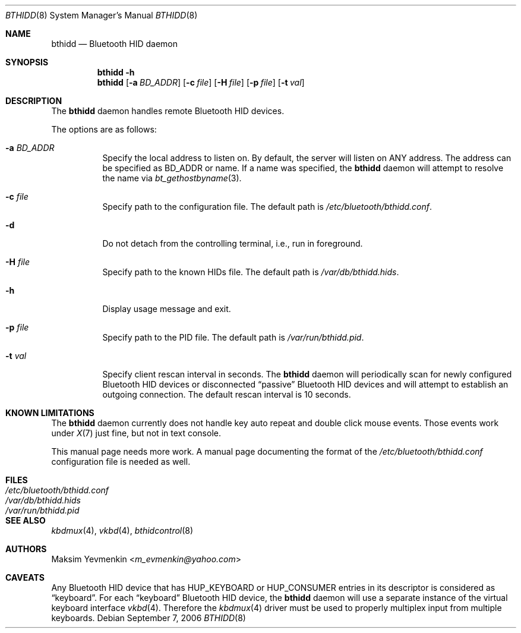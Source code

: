 .\" Copyright (c) 2006 Maksim Yevmenkin <m_evmenkin@yahoo.com>
.\" All rights reserved.
.\"
.\" Redistribution and use in source and binary forms, with or without
.\" modification, are permitted provided that the following conditions
.\" are met:
.\" 1. Redistributions of source code must retain the above copyright
.\"    notice, this list of conditions and the following disclaimer.
.\" 2. Redistributions in binary form must reproduce the above copyright
.\"    notice, this list of conditions and the following disclaimer in the
.\"    documentation and/or other materials provided with the distribution.
.\"
.\" THIS SOFTWARE IS PROVIDED BY THE AUTHOR AND CONTRIBUTORS ``AS IS'' AND
.\" ANY EXPRESS OR IMPLIED WARRANTIES, INCLUDING, BUT NOT LIMITED TO, THE
.\" IMPLIED WARRANTIES OF MERCHANTABILITY AND FITNESS FOR A PARTICULAR PURPOSE
.\" ARE DISCLAIMED. IN NO EVENT SHALL THE AUTHOR OR CONTRIBUTORS BE LIABLE
.\" FOR ANY DIRECT, INDIRECT, INCIDENTAL, SPECIAL, EXEMPLARY, OR CONSEQUENTIAL
.\" DAMAGES (INCLUDING, BUT NOT LIMITED TO, PROCUREMENT OF SUBSTITUTE GOODS
.\" OR SERVICES; LOSS OF USE, DATA, OR PROFITS; OR BUSINESS INTERRUPTION)
.\" HOWEVER CAUSED AND ON ANY THEORY OF LIABILITY, WHETHER IN CONTRACT, STRICT
.\" LIABILITY, OR TORT (INCLUDING NEGLIGENCE OR OTHERWISE) ARISING IN ANY WAY
.\" OUT OF THE USE OF THIS SOFTWARE, EVEN IF ADVISED OF THE POSSIBILITY OF
.\" SUCH DAMAGE.
.\"
.\" $Id: bthidd.8,v 1.1 2006/09/07 21:36:55 max Exp $
.\" $FreeBSD: stable/11/usr.sbin/bluetooth/bthidd/bthidd.8 267668 2014-06-20 09:57:27Z bapt $
.\"
.Dd September 7, 2006
.Dt BTHIDD 8
.Os
.Sh NAME
.Nm bthidd
.Nd Bluetooth HID daemon
.Sh SYNOPSIS
.Nm
.Fl h
.Nm
.Op Fl a Ar BD_ADDR
.Op Fl c Ar file
.Op Fl H Ar file
.Op Fl p Ar file
.Op Fl t Ar val
.Sh DESCRIPTION
The
.Nm
daemon handles remote Bluetooth HID devices.
.Pp
The options are as follows:
.Bl -tag -width indent
.It Fl a Ar BD_ADDR
Specify the local address to listen on.
By default, the server will listen on
.Dv ANY
address.
The address can be specified as BD_ADDR or name.
If a name was specified, the
.Nm
daemon will attempt to resolve the name via
.Xr bt_gethostbyname 3 .
.It Fl c Ar file
Specify path to the configuration file.
The default path is
.Pa /etc/bluetooth/bthidd.conf .
.It Fl d
Do not detach from the controlling terminal, i.e., run in foreground.
.It Fl H Ar file
Specify path to the known HIDs file.
The default path is
.Pa /var/db/bthidd.hids .
.It Fl h
Display usage message and exit.
.It Fl p Ar file
Specify path to the PID file.
The default path is
.Pa /var/run/bthidd.pid .
.It Fl t Ar val
Specify client rescan interval in seconds.
The
.Nm
daemon will periodically scan for newly configured Bluetooth HID devices or
disconnected
.Dq passive
Bluetooth HID devices and will attempt to establish an outgoing connection.
The default rescan interval is 10 seconds.
.El
.Sh KNOWN LIMITATIONS
The
.Nm
daemon currently does not handle key auto repeat and double click mouse events.
Those events work under
.Xr X 7
just fine,
but not in text console.
.Pp
This manual page needs more work.
A manual page documenting the format of the
.Pa /etc/bluetooth/bthidd.conf
configuration file is needed as well.
.Sh FILES
.Bl -tag -width ".Pa /etc/bluetooth/bthidd.conf" -compact
.It Pa /etc/bluetooth/bthidd.conf
.It Pa /var/db/bthidd.hids
.It Pa /var/run/bthidd.pid
.El
.Sh SEE ALSO
.Xr kbdmux 4 ,
.Xr vkbd 4 ,
.Xr bthidcontrol 8
.Sh AUTHORS
.An Maksim Yevmenkin Aq Mt m_evmenkin@yahoo.com
.Sh CAVEATS
Any Bluetooth HID device that has
.Dv HUP_KEYBOARD
or
.Dv HUP_CONSUMER
entries in its descriptor is considered as
.Dq keyboard .
For each
.Dq keyboard
Bluetooth HID device,
the
.Nm
daemon will use a separate instance of the virtual keyboard interface
.Xr vkbd 4 .
Therefore the
.Xr kbdmux 4
driver must be used to properly multiplex input from multiple keyboards.
